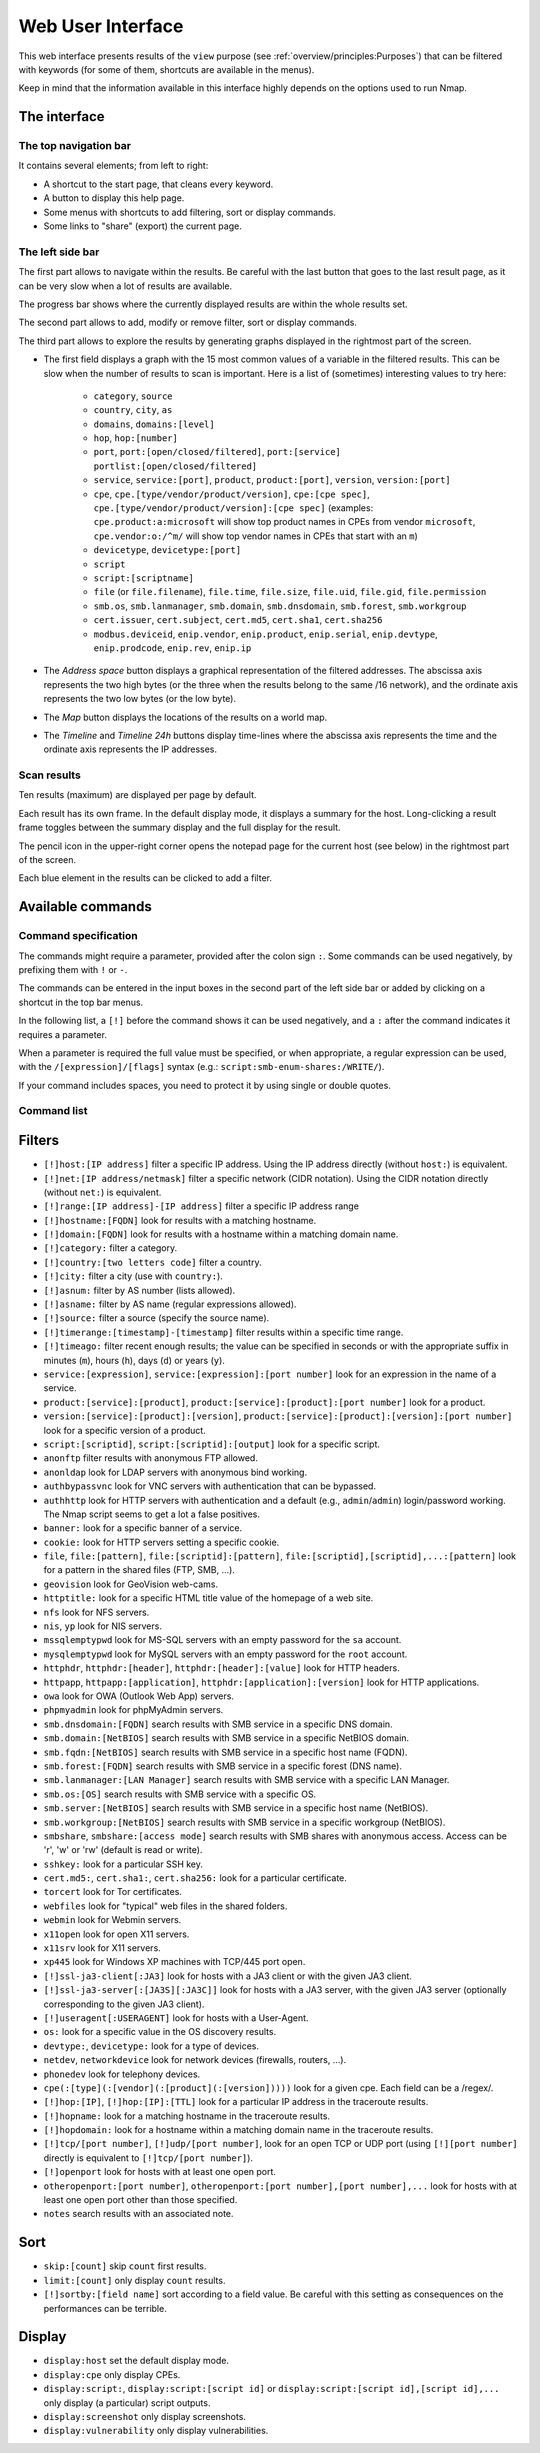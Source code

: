 Web User Interface
==================

This web interface presents results of the ``view`` purpose (see
:ref:`overview/principles:Purposes`) that can be filtered with
keywords (for some of them, shortcuts are available in the menus).

Keep in mind that the information available in this interface highly
depends on the options used to run Nmap.

The interface
~~~~~~~~~~~~~

The top navigation bar
----------------------

It contains several elements; from left to right:

- A shortcut to the start page, that cleans every keyword.
- A button to display this help page.
- Some menus with shortcuts to add filtering, sort or display commands.
- Some links to "share" (export) the current page.

The left side bar
-----------------

The first part allows to navigate within the results. Be careful with
the last button that goes to the last result page, as it can be very
slow when a lot of results are available.

The progress bar shows where the currently displayed results are within
the whole results set.

The second part allows to add, modify or remove filter, sort or display
commands.

The third part allows to explore the results by generating graphs
displayed in the rightmost part of the screen.

- The first field displays a graph with the 15 most common values of a
  variable in the filtered results. This can be slow when the number
  of results to scan is important. Here is a list of (sometimes)
  interesting values to try here:

   - ``category``, ``source``
   - ``country``, ``city``, ``as``
   - ``domains``, ``domains:[level]``
   - ``hop``, ``hop:[number]``
   - ``port``, ``port:[open/closed/filtered]``, ``port:[service]``
     ``portlist:[open/closed/filtered]``
   - ``service``, ``service:[port]``, ``product``, ``product:[port]``,
     ``version``, ``version:[port]``
   - ``cpe``, ``cpe.[type/vendor/product/version]``, ``cpe:[cpe
     spec]``, ``cpe.[type/vendor/product/version]:[cpe spec]``
     (examples: ``cpe.product:a:microsoft`` will show top product
     names in CPEs from vendor ``microsoft``, ``cpe.vendor:o:/^m/``
     will show top vendor names in CPEs that start with an ``m``)
   - ``devicetype``, ``devicetype:[port]``
   - ``script``
   - ``script:[scriptname]``
   - ``file`` (or ``file.filename``), ``file.time``, ``file.size``,
     ``file.uid``, ``file.gid``, ``file.permission``
   - ``smb.os``, ``smb.lanmanager``, ``smb.domain``,
     ``smb.dnsdomain``, ``smb.forest``, ``smb.workgroup``
   - ``cert.issuer``, ``cert.subject``, ``cert.md5``, ``cert.sha1``,
     ``cert.sha256``
   - ``modbus.deviceid``, ``enip.vendor``, ``enip.product``,
     ``enip.serial``, ``enip.devtype``, ``enip.prodcode``,
     ``enip.rev``, ``enip.ip``

- The *Address space* button displays a graphical representation of
  the filtered addresses. The abscissa axis represents the two high
  bytes (or the three when the results belong to the same /16
  network), and the ordinate axis represents the two low bytes (or the
  low byte).
- The *Map* button displays the locations of the results on a world
  map.
- The *Timeline* and *Timeline 24h* buttons display time-lines where
  the abscissa axis represents the time and the ordinate axis
  represents the IP addresses.

Scan results
------------

Ten results (maximum) are displayed per page by default.

Each result has its own frame. In the default display mode, it displays
a summary for the host. Long-clicking a result frame toggles between the
summary display and the full display for the result.

The pencil icon in the upper-right corner opens the notepad page for the
current host (see below) in the rightmost part of the screen.

Each blue element in the results can be clicked to add a filter.

Available commands
~~~~~~~~~~~~~~~~~~

Command specification
---------------------

The commands might require a parameter, provided after the colon sign
``:``. Some commands can be used negatively, by prefixing them with
``!`` or ``-``.

The commands can be entered in the input boxes in the second part of the
left side bar or added by clicking on a shortcut in the top bar menus.

In the following list, a ``[!]`` before the command shows it can be used
negatively, and a ``:`` after the command indicates it requires a
parameter.

When a parameter is required the full value must be specified, or when
appropriate, a regular expression can be used, with the
``/[expression]/[flags]`` syntax (e.g.:
``script:smb-enum-shares:/WRITE/``).

If your command includes spaces, you need to protect it by using single
or double quotes.

Command list
------------

Filters
~~~~~~~

- ``[!]host:[IP address]`` filter a specific IP address. Using the IP
  address directly (without ``host:``) is equivalent.
- ``[!]net:[IP address/netmask]`` filter a specific network (CIDR
  notation). Using the CIDR notation directly (without ``net:``) is
  equivalent.
- ``[!]range:[IP address]-[IP address]`` filter a specific IP address
  range
- ``[!]hostname:[FQDN]`` look for results with a matching hostname.
- ``[!]domain:[FQDN]`` look for results with a hostname within a
  matching domain name.
- ``[!]category:`` filter a category.
- ``[!]country:[two letters code]`` filter a country.
- ``[!]city:`` filter a city (use with ``country:``).
- ``[!]asnum:`` filter by AS number (lists allowed).
- ``[!]asname:`` filter by AS name (regular expressions allowed).
- ``[!]source:`` filter a source (specify the source name).
- ``[!]timerange:[timestamp]-[timestamp]`` filter results within a
  specific time range.
- ``[!]timeago:`` filter recent enough results; the value can be
  specified in seconds or with the appropriate suffix in minutes
  (``m``), hours (``h``), days (``d``) or years (``y``).
- ``service:[expression]``, ``service:[expression]:[port number]``
  look for an expression in the name of a service.
- ``product:[service]:[product]``, ``product:[service]:[product]:[port
  number]`` look for a product.
- ``version:[service]:[product]:[version]``,
  ``product:[service]:[product]:[version]:[port number]`` look for a
  specific version of a product.
- ``script:[scriptid]``, ``script:[scriptid]:[output]`` look for a
  specific script.
- ``anonftp`` filter results with anonymous FTP allowed.
- ``anonldap`` look for LDAP servers with anonymous bind working.
- ``authbypassvnc`` look for VNC servers with authentication that can
  be bypassed.
- ``authhttp`` look for HTTP servers with authentication and a default
  (e.g., ``admin``/``admin``) login/password working. The Nmap script
  seems to get a lot a false positives.
- ``banner:`` look for a specific banner of a service.
- ``cookie:`` look for HTTP servers setting a specific cookie.
- ``file``, ``file:[pattern]``, ``file:[scriptid]:[pattern]``,
  ``file:[scriptid],[scriptid],...:[pattern]`` look for a pattern in
  the shared files (FTP, SMB, ...).
- ``geovision`` look for GeoVision web-cams.
- ``httptitle:`` look for a specific HTML title value of the homepage
  of a web site.
- ``nfs`` look for NFS servers.
- ``nis``, ``yp`` look for NIS servers.
- ``mssqlemptypwd`` look for MS-SQL servers with an empty password for
  the ``sa`` account.
- ``mysqlemptypwd`` look for MySQL servers with an empty password for
  the ``root`` account.
- ``httphdr``, ``httphdr:[header]``, ``httphdr:[header]:[value]`` look
  for HTTP headers.
- ``httpapp``, ``httpapp:[application]``,
  ``httphdr:[application]:[version]`` look for HTTP applications.
- ``owa`` look for OWA (Outlook Web App) servers.
- ``phpmyadmin`` look for phpMyAdmin servers.
- ``smb.dnsdomain:[FQDN]`` search results with SMB service in a
  specific DNS domain.
- ``smb.domain:[NetBIOS]`` search results with SMB service in a
  specific NetBIOS domain.
- ``smb.fqdn:[NetBIOS]`` search results with SMB service in a specific
  host name (FQDN).
- ``smb.forest:[FQDN]`` search results with SMB service in a specific
  forest (DNS name).
- ``smb.lanmanager:[LAN Manager]`` search results with SMB service
  with a specific LAN Manager.
- ``smb.os:[OS]`` search results with SMB service with a specific OS.
- ``smb.server:[NetBIOS]`` search results with SMB service in a
  specific host name (NetBIOS).
- ``smb.workgroup:[NetBIOS]`` search results with SMB service in a
  specific workgroup (NetBIOS).
- ``smbshare``, ``smbshare:[access mode]`` search results with SMB
  shares with anonymous access. Access can be 'r', 'w' or 'rw'
  (default is read or write).
- ``sshkey:`` look for a particular SSH key.
- ``cert.md5:``, ``cert.sha1:``, ``cert.sha256:`` look for a
  particular certificate.
- ``torcert`` look for Tor certificates.
- ``webfiles`` look for "typical" web files in the shared folders.
- ``webmin`` look for Webmin servers.
- ``x11open`` look for open X11 servers.
- ``x11srv`` look for X11 servers.
- ``xp445`` look for Windows XP machines with TCP/445 port open.
- ``[!]ssl-ja3-client[:JA3]`` look for hosts with a JA3 client or with
  the given JA3 client.
- ``[!]ssl-ja3-server[:[JA3S][:JA3C]]`` look for hosts with a JA3
  server, with the given JA3 server (optionally corresponding to the
  given JA3 client).
- ``[!]useragent[:USERAGENT]`` look for hosts with a User-Agent.
- ``os:`` look for a specific value in the OS discovery results.
- ``devtype:``, ``devicetype:`` look for a type of devices.
- ``netdev``, ``networkdevice`` look for network devices (firewalls,
  routers, ...).
- ``phonedev`` look for telephony devices.
- ``cpe(:[type](:[vendor](:[product](:[version]))))`` look for a given
  cpe. Each field can be a /regex/.
- ``[!]hop:[IP]``, ``[!]hop:[IP]:[TTL]`` look for a particular IP
  address in the traceroute results.
- ``[!]hopname:`` look for a matching hostname in the traceroute
  results.
- ``[!]hopdomain:`` look for a hostname within a matching domain name
  in the traceroute results.
- ``[!]tcp/[port number]``, ``[!]udp/[port number]``, look for an open
  TCP or UDP port (using ``[!][port number]`` directly is equivalent
  to ``[!]tcp/[port number]``).
- ``[!]openport`` look for hosts with at least one open port.
- ``otheropenport:[port number]``, ``otheropenport:[port number],[port
  number],...`` look for hosts with at least one open port other than
  those specified.
- ``notes`` search results with an associated note.

Sort
~~~~

- ``skip:[count]`` skip ``count`` first results.
- ``limit:[count]`` only display ``count`` results.
- ``[!]sortby:[field name]`` sort according to a field value. Be
  careful with this setting as consequences on the performances can be
  terrible.

Display
~~~~~~~

- ``display:host`` set the default display mode.
- ``display:cpe`` only display CPEs.
- ``display:script:``, ``display:script:[script id]`` or
  ``display:script:[script id],[script id],...`` only display (a
  particular) script outputs.
- ``display:screenshot`` only display screenshots.
- ``display:vulnerability`` only display vulnerabilities.
